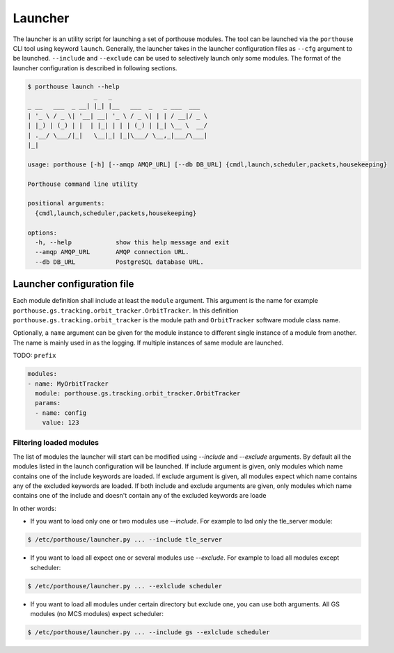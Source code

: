 
Launcher
########

The launcher is an utility script for launching a set of porthouse modules.
The tool can be launched via the ``porthouse`` CLI tool using keyword ``launch``.
Generally, the launcher takes in the launcher configuration files as ``--cfg`` argument to be launched.
``--include`` and ``--exclude`` can be used to selectively launch only some modules.
The format of the launcher configuration is described in following sections.


.. code-block:: console

    $ porthouse launch --help
                      _   _
    _ __   ___  _ __| |_| |__   ___  _   _ ___  ___
    | '_ \ / _ \| '__| __| '_ \ / _ \| | | / __|/ _ \
    | |_) | (_) | |  | |_| | | | (_) | |_| \__ \  __/
    | .__/ \___/|_|   \__|_| |_|\___/ \__,_|___/\___|
    |_|

    usage: porthouse [-h] [--amqp AMQP_URL] [--db DB_URL] {cmdl,launch,scheduler,packets,housekeeping}

    Porthouse command line utility

    positional arguments:
      {cmdl,launch,scheduler,packets,housekeeping}

    options:
      -h, --help            show this help message and exit
      --amqp AMQP_URL       AMQP connection URL.
      --db DB_URL           PostgreSQL database URL.


Launcher configuration file
----------------------------

Each module definition shall include at least the ``module`` argument. This argument is the
name for example ``porthouse.gs.tracking.orbit_tracker.OrbitTracker``.
In this definition ``porthouse.gs.tracking.orbit_tracker`` is the module path and
``OrbitTracker`` software module class name.


Optionally, a ``name`` argument can be given for the module instance to different single
instance of a module from another.  The name is mainly used in as the logging.
If multiple instances of same module are launched.


TODO: ``prefix``



.. code-block:: yaml

    modules:
    - name: MyOrbitTracker
      module: porthouse.gs.tracking.orbit_tracker.OrbitTracker
      params:
      - name: config
        value: 123



Filtering loaded modules
========================

The list of modules the launcher will start can be modified using `--include` and `--exclude` arguments.
By default all the modules listed in the launch configuration will be launched.
If include argument is given, only modules which name contains one of the include keywords are loaded.
If exclude argument is given, all modules expect which name contains any of the excluded keywords are loaded.
If both include and exclude arguments are given, only modules which name contains one of the include and doesn't contain any of the excluded keywords are loade


In other words:

- If you want to load only one or two modules use `--include`.
  For example to lad only the tle_server module:

.. code-block:: console

    $ /etc/porthouse/launcher.py ... --include tle_server


- If you want to load all expect one or several modules use `--exclude`.
  For example to load all modules except scheduler:

.. code-block:: console

    $ /etc/porthouse/launcher.py ... --exlclude scheduler


- If you want to load all modules under certain directory but exclude one, you can use both arguments.
  All GS modules (no MCS modules) expect scheduler:

.. code-block:: console

    $ /etc/porthouse/launcher.py ... --include gs --exlclude scheduler
